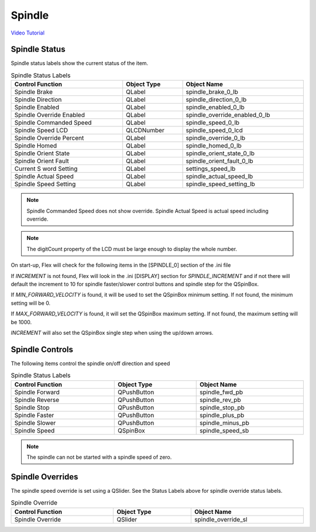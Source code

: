 Spindle
=======

`Video Tutorial <https://youtu.be/37Sh-lieq9Y>`_

Spindle Status
--------------

Spindle status labels show the current status of the item.

.. csv-table:: Spindle Status Labels
   :width: 100%
   :align: center

	**Control Function**, **Object Type**, **Object Name**
	Spindle Brake, QLabel, spindle_brake_0_lb
	Spindle Direction, QLabel, spindle_direction_0_lb
	Spindle Enabled, QLabel, spindle_enabled_0_lb
	Spindle Override Enabled, QLabel, spindle_override_enabled_0_lb
	Spindle Commanded Speed, QLabel, spindle_speed_0_lb
	Spindle Speed LCD, QLCDNumber, spindle_speed_0_lcd
	Spindle Override Percent, QLabel, spindle_override_0_lb
	Spindle Homed, QLabel, spindle_homed_0_lb
	Spindle Orient State, QLabel, spindle_orient_state_0_lb
	Spindle Orient Fault, QLabel, spindle_orient_fault_0_lb
	Current S word Setting, QLabel, settings_speed_lb
	Spindle Actual Speed, QLabel, spindle_actual_speed_lb
	Spindle Speed Setting, QLabel, spindle_speed_setting_lb

.. note:: Spindle Commanded Speed does not show override. Spindle Actual Speed
   is actual speed including override.

.. note:: The digitCount property of the LCD must be large enough to display the
   whole number.

On start-up, Flex will check for the following items in the [SPINDLE_0] section
of the .ini file

If `INCREMENT` is not found, Flex will look in the .ini [DISPLAY] section for
`SPINDLE_INCREMENT` and if not there will default the increment to 10 for
spindle faster/slower control buttons and spindle step for the QSpinBox.

If `MIN_FORWARD_VELOCITY` is found, it will be used to set the QSpinBox minimum
setting. If not found, the minimum setting will be 0.

If `MAX_FORWARD_VELOCITY` is found, it will set the QSpinBox maximum setting.
If not found, the maximum setting will be 1000.

`INCREMENT` will also set the QSpinBox single step when using the up/down
arrows.

Spindle Controls
----------------

The following items control the spindle on/off direction and speed

.. csv-table:: Spindle Status Labels
   :width: 100%
   :align: center

	**Control Function**, **Object Type**, **Object Name**
	Spindle Forward, QPushButton, spindle_fwd_pb
	Spindle Reverse, QPushButton, spindle_rev_pb
	Spindle Stop, QPushButton, spindle_stop_pb
	Spindle Faster, QPushButton, spindle_plus_pb
	Spindle Slower, QPushButton, spindle_minus_pb
	Spindle Speed, QSpinBox, spindle_speed_sb

.. note:: The spindle can not be started with a spindle speed of zero.

Spindle Overrides
-----------------

The spindle speed override is set using a QSlider. See the Status Labels above
for spindle override status labels.

.. csv-table:: Spindle Override
   :width: 100%
   :align: center

	**Control Function**, **Object Type**, **Object Name**
	Spindle Override, QSlider, spindle_override_sl


